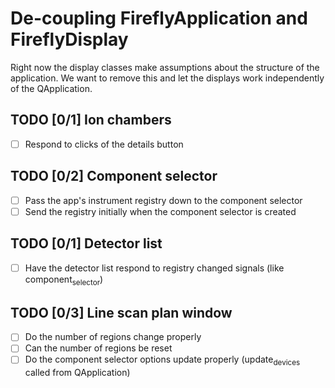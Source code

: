 * De-coupling FireflyApplication and FireflyDisplay

  Right now the display classes make assumptions about the structure
  of the application. We want to remove this and let the displays work
  independently of the QApplication.

** TODO [0/1] Ion chambers
   - [ ] Respond to clicks of the details button
** TODO [0/2] Component selector
   - [ ] Pass the app's instrument registry down to the component selector
   - [ ] Send the registry initially when the component selector is created
** TODO [0/1] Detector list
   - [ ] Have the detector list respond to registry changed signals (like component_selector)
** TODO [0/3] Line scan plan window
   - [ ] Do the number of regions change properly
   - [ ] Can the number of regions be reset
   - [ ] Do the component selector options update properly (update_devices called from QApplication)
